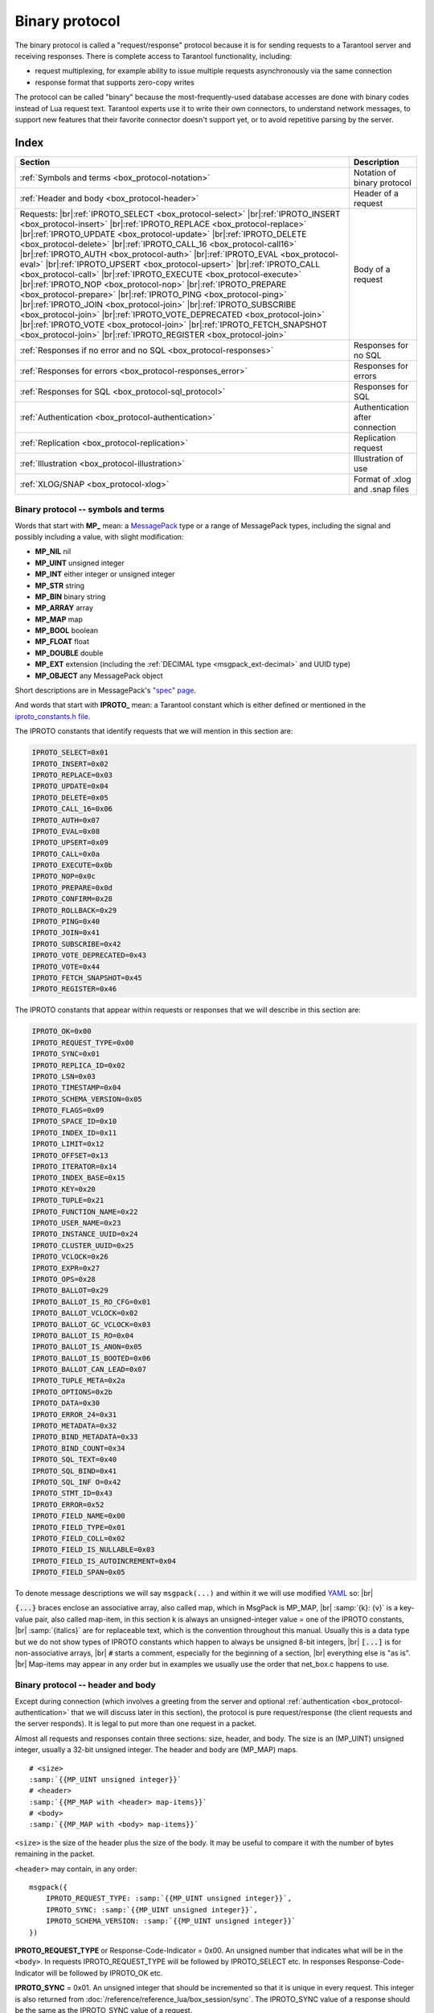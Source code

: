 ..  _box_protocol-iproto_protocol:

..  _internals-box_protocol:

--------------------------------------------------------------------------------
Binary protocol
--------------------------------------------------------------------------------

The binary protocol is called a "request/response" protocol because it is
for sending requests to a Tarantool server and receiving responses.
There is complete access to Tarantool functionality, including:

- request multiplexing, for example ability to issue multiple requests
  asynchronously via the same connection
- response format that supports zero-copy writes

The protocol can be called "binary" because the most-frequently-used database accesses
are done with binary codes instead of Lua request text. Tarantool experts use it
to write their own connectors,
to understand network messages,
to support new features that their favorite connector doesn't support yet,
or to avoid repetitive parsing by the server.

===============================================================================
                                    Index
===============================================================================

..  container:: table

    ..  rst-class:: left-align-column-1
    ..  rst-class:: left-align-column-2

    +--------------------------------------------------+------------------------+
    | Section                                          | Description            |
    +==================================================+========================+
    | :ref:`Symbols and terms                          | Notation of binary     |
    | <box_protocol-notation>`                         | protocol               |
    +--------------------------------------------------+------------------------+
    | :ref:`Header and body                            | Header of a request    |
    | <box_protocol-header>`                           |                        |
    +--------------------------------------------------+------------------------+
    | Requests:                                        | Body of a request      |
    | |br|:ref:`IPROTO_SELECT <box_protocol-select>`   |                        |
    | |br|:ref:`IPROTO_INSERT <box_protocol-insert>`   |                        |
    | |br|:ref:`IPROTO_REPLACE <box_protocol-replace>` |                        |
    | |br|:ref:`IPROTO_UPDATE <box_protocol-update>`   |                        |
    | |br|:ref:`IPROTO_DELETE <box_protocol-delete>`   |                        |
    | |br|:ref:`IPROTO_CALL_16 <box_protocol-call16>`  |                        |
    | |br|:ref:`IPROTO_AUTH <box_protocol-auth>`       |                        |
    | |br|:ref:`IPROTO_EVAL <box_protocol-eval>`       |                        |
    | |br|:ref:`IPROTO_UPSERT <box_protocol-upsert>`   |                        |
    | |br|:ref:`IPROTO_CALL <box_protocol-call>`       |                        |
    | |br|:ref:`IPROTO_EXECUTE <box_protocol-execute>` |                        |
    | |br|:ref:`IPROTO_NOP <box_protocol-nop>`         |                        |
    | |br|:ref:`IPROTO_PREPARE <box_protocol-prepare>` |                        |
    | |br|:ref:`IPROTO_PING <box_protocol-ping>`       |                        |
    | |br|:ref:`IPROTO_JOIN <box_protocol-join>`       |                        |
    | |br|:ref:`IPROTO_SUBSCRIBE <box_protocol-join>`  |                        |
    | |br|:ref:`IPROTO_VOTE_DEPRECATED                 |                        |
    | <box_protocol-join>`                             |                        |
    | |br|:ref:`IPROTO_VOTE <box_protocol-join>`       |                        |
    | |br|:ref:`IPROTO_FETCH_SNAPSHOT                  |                        |
    | <box_protocol-join>`                             |                        |
    | |br|:ref:`IPROTO_REGISTER <box_protocol-join>`   |                        |
    +--------------------------------------------------+------------------------+
    | :ref:`Responses if no error and no               | Responses for no SQL   |
    | SQL <box_protocol-responses>`                    |                        |
    +--------------------------------------------------+------------------------+
    | :ref:`Responses for errors                       | Responses for errors   |
    | <box_protocol-responses_error>`                  |                        |
    +--------------------------------------------------+------------------------+
    | :ref:`Responses for SQL                          | Responses for SQL      |
    | <box_protocol-sql_protocol>`                     |                        |
    +--------------------------------------------------+------------------------+
    | :ref:`Authentication                             | Authentication after   |
    | <box_protocol-authentication>`                   | connection             |
    +--------------------------------------------------+------------------------+
    | :ref:`Replication                                | Replication request    |
    | <box_protocol-replication>`                      |                        |
    +--------------------------------------------------+------------------------+
    | :ref:`Illustration <box_protocol-illustration>`  | Illustration of use    |
    +--------------------------------------------------+------------------------+
    | :ref:`XLOG/SNAP <box_protocol-xlog>`             | Format of .xlog        |
    |                                                  | and .snap files        |
    +--------------------------------------------------+------------------------+

..  _box_protocol-notation:

~~~~~~~~~~~~~~~~~~~~~~~~~~~~~~~~~~~~~~~~~~~~~~~~~~~~~~~~~~~~~~~~~~~~~~~~~~~~~~~~
Binary protocol -- symbols and terms
~~~~~~~~~~~~~~~~~~~~~~~~~~~~~~~~~~~~~~~~~~~~~~~~~~~~~~~~~~~~~~~~~~~~~~~~~~~~~~~~

Words that start with **MP_** mean:
a `MessagePack <http://MessagePack.org>`_ type or a range of MessagePack types,
including the signal and possibly including a value, with slight modification:

* **MP_NIL**    nil
* **MP_UINT**   unsigned integer
* **MP_INT**    either integer or unsigned integer
* **MP_STR**    string
* **MP_BIN**    binary string
* **MP_ARRAY**  array
* **MP_MAP**    map
* **MP_BOOL**   boolean
* **MP_FLOAT**  float
* **MP_DOUBLE** double
* **MP_EXT**    extension (including the :ref:`DECIMAL type <msgpack_ext-decimal>` and UUID type)
* **MP_OBJECT** any MessagePack object

Short descriptions are in MessagePack's `"spec" page <https://github.com/msgpack/msgpack/blob/master/spec.md>`_.

And words that start with **IPROTO_** mean:
a Tarantool constant which is either defined or mentioned in the
`iproto_constants.h file <https://github.com/tarantool/tarantool/blob/master/src/box/iproto_constants.h>`_.

The IPROTO constants that identify requests that we will mention in this section are:

..  code-block:: lua

    IPROTO_SELECT=0x01
    IPROTO_INSERT=0x02
    IPROTO_REPLACE=0x03
    IPROTO_UPDATE=0x04
    IPROTO_DELETE=0x05
    IPROTO_CALL_16=0x06
    IPROTO_AUTH=0x07
    IPROTO_EVAL=0x08
    IPROTO_UPSERT=0x09
    IPROTO_CALL=0x0a
    IPROTO_EXECUTE=0x0b
    IPROTO_NOP=0x0c
    IPROTO_PREPARE=0x0d
    IPROTO_CONFIRM=0x28
    IPROTO_ROLLBACK=0x29
    IPROTO_PING=0x40
    IPROTO_JOIN=0x41
    IPROTO_SUBSCRIBE=0x42
    IPROTO_VOTE_DEPRECATED=0x43
    IPROTO_VOTE=0x44
    IPROTO_FETCH_SNAPSHOT=0x45
    IPROTO_REGISTER=0x46

The IPROTO constants that appear within requests or responses that we will describe in this section are:

..  code-block:: lua

    IPROTO_OK=0x00
    IPROTO_REQUEST_TYPE=0x00
    IPROTO_SYNC=0x01
    IPROTO_REPLICA_ID=0x02
    IPROTO_LSN=0x03
    IPROTO_TIMESTAMP=0x04
    IPROTO_SCHEMA_VERSION=0x05
    IPROTO_FLAGS=0x09
    IPROTO_SPACE_ID=0x10
    IPROTO_INDEX_ID=0x11
    IPROTO_LIMIT=0x12
    IPROTO_OFFSET=0x13
    IPROTO_ITERATOR=0x14
    IPROTO_INDEX_BASE=0x15
    IPROTO_KEY=0x20
    IPROTO_TUPLE=0x21
    IPROTO_FUNCTION_NAME=0x22
    IPROTO_USER_NAME=0x23
    IPROTO_INSTANCE_UUID=0x24
    IPROTO_CLUSTER_UUID=0x25
    IPROTO_VCLOCK=0x26
    IPROTO_EXPR=0x27
    IPROTO_OPS=0x28
    IPROTO_BALLOT=0x29
    IPROTO_BALLOT_IS_RO_CFG=0x01
    IPROTO_BALLOT_VCLOCK=0x02
    IPROTO_BALLOT_GC_VCLOCK=0x03
    IPROTO_BALLOT_IS_RO=0x04
    IPROTO_BALLOT_IS_ANON=0x05
    IPROTO_BALLOT_IS_BOOTED=0x06
    IPROTO_BALLOT_CAN_LEAD=0x07
    IPROTO_TUPLE_META=0x2a
    IPROTO_OPTIONS=0x2b
    IPROTO_DATA=0x30
    IPROTO_ERROR_24=0x31
    IPROTO_METADATA=0x32
    IPROTO_BIND_METADATA=0x33
    IPROTO_BIND_COUNT=0x34
    IPROTO_SQL_TEXT=0x40
    IPROTO_SQL_BIND=0x41
    IPROTO_SQL_INF O=0x42
    IPROTO_STMT_ID=0x43
    IPROTO_ERROR=0x52
    IPROTO_FIELD_NAME=0x00
    IPROTO_FIELD_TYPE=0x01
    IPROTO_FIELD_COLL=0x02
    IPROTO_FIELD_IS_NULLABLE=0x03
    IPROTO_FIELD_IS_AUTOINCREMENT=0x04
    IPROTO_FIELD_SPAN=0x05

To denote message descriptions we will say ``msgpack(...)`` and within it we will use modified
`YAML <https://en.wikipedia.org/wiki/YAML>`_ so: |br|

:code:`{...}` braces enclose an associative array, also called map, which in MsgPack is MP_MAP, |br|
:samp:`{k}: {v}` is a key-value pair, also called map-item, in this section k is always an unsigned-integer value = one of the IPROTO constants, |br|
:samp:`{italics}` are for replaceable text, which is the convention throughout this manual. Usually this is a data type but we do not show types of IPROTO constants
which happen to always be unsigned 8-bit integers, |br|
:code:`[...]` is for non-associative arrays, |br|
:code:`#` starts a comment, especially for the beginning of a section, |br|
everything else is "as is". |br|
Map-items may appear in any order but in examples we usually use the order that net_box.c happens to use.

..  _internals-unified_packet_structure:

..  _box_protocol-header:

~~~~~~~~~~~~~~~~~~~~~~~~~~~~~~~~~~~~~~~~~~~~~~~~~~~~~~~~~~~~~~~~~~~~~~~~~~~~~~~~
Binary protocol -- header and body
~~~~~~~~~~~~~~~~~~~~~~~~~~~~~~~~~~~~~~~~~~~~~~~~~~~~~~~~~~~~~~~~~~~~~~~~~~~~~~~~

Except during connection (which involves a greeting from the server and optional
:ref:`authentication <box_protocol-authentication>` that we will discuss later
in this section), the protocol is pure request/response (the client requests and
the server responds). It is legal to put more than one request in a packet.

Almost all requests and responses contain three sections: size, header, and body.
The size is an (MP_UINT) unsigned integer, usually a 32-bit unsigned integer.
The header and body are (MP_MAP) maps.

..  cssclass:: highlight
..  parsed-literal::

    # <size>
    :samp:`{{MP_UINT unsigned integer}}`
    # <header>
    :samp:`{{MP_MAP with <header> map-items}}`
    # <body>
    :samp:`{{MP_MAP with <body> map-items}}`

``<size>`` is the size of the header plus the size of the body.
It may be useful to compare it with the number of bytes remaining in the packet.

``<header>`` may contain, in any order:

..  cssclass:: highlight
..  parsed-literal::

    msgpack({
        IPROTO_REQUEST_TYPE: :samp:`{{MP_UINT unsigned integer}}`,
        IPROTO_SYNC: :samp:`{{MP_UINT unsigned integer}}`,
        IPROTO_SCHEMA_VERSION: :samp:`{{MP_UINT unsigned integer}}`
    })

**IPROTO_REQUEST_TYPE** or Response-Code-Indicator = 0x00.
An unsigned number that indicates what will be in the ``<body>``.
In requests IPROTO_REQUEST_TYPE will be followed by IPROTO_SELECT etc.
In responses Response-Code-Indicator will be followed by IPROTO_OK etc.

**IPROTO_SYNC** = 0x01.
An unsigned integer that should be incremented so that it is unique in every
request. This integer is also returned from :doc:`/reference/reference_lua/box_session/sync`.
The IPROTO_SYNC value of a response should be the same as
the IPROTO_SYNC value of a request.

**IPROTO_SCHEMA_VERSION** = 0x05.
An unsigned number, sometimes called SCHEMA_ID, that goes up when there is a
major change.
In a request header IPROTO_SCHEMA_VERSION is optional, so the version will not
be checked if it is absent.
In a response header IPROTO_SCHEMA_VERSION is always present, and it is up to
the client to check if it has changed.

Have a look at file
`xrow.c <https://github.com/tarantool/tarantool/blob/master/src/box/xrow.c>`_
function ``xrow_header_encode``, to see how Tarantool encodes the header.
Have a look at file net_box.c, function ``netbox_decode_data``, to see how Tarantool
decodes the header. For example, in a successful response to ``box.space:select()``,
the Response-Code-Indicator value will be 0 = IPROTO_OK and the
array will have all the tuples of the result.

The ``<body>`` has the details of the request or response. In a request, it can also
be absent or be an empty map. Both these states will be interpreted equally.
Responses will contain the ``<body>`` anyway even for an
:ref:`IPROTO_PING <box_protocol-ping>` request.

..  _box_protocol-requests:

~~~~~~~~~~~~~~~~~~~~~~~~~~~~~~~~~~~~~~~~~~~~~~~~~~~~~~~~~~~~~~~~~~~~~~~~~~~~~~~~
Binary protocol -- requests
~~~~~~~~~~~~~~~~~~~~~~~~~~~~~~~~~~~~~~~~~~~~~~~~~~~~~~~~~~~~~~~~~~~~~~~~~~~~~~~~

A request has a size, a :ref:`header <box_protocol-header>`
that contains the IPROTO key, and a body as described here.

..  _box_protocol-select:

**IPROTO_SELECT** = 0x01.

See :ref:`space_object:select()  <box_space-select>`.
The body is a 6-item map.

..  cssclass:: highlight
..  parsed-literal::

    # <size>
    msgpack(:samp:`{{MP_UINT unsigned integer = size(<header>) + size(<body>)}}`)
    # <header>
    msgpack({
        IPROTO_REQUEST_TYPE: IPROTO_SELECT,
        IPROTO_SYNC: :samp:`{{MP_UINT unsigned integer}}`
    })
    # <body>
    msgpack({
        IPROTO_SPACE_ID: :samp:`{{MP_UINT unsigned integer}}`,
        IPROTO_INDEX_ID: :samp:`{{MP_UINT unsigned integer}}`,
        IPROTO_LIMIT: :samp:`{{MP_UINT unsigned integer}}`,
        IPROTO_OFFSET: :samp:`{{MP_UINT unsigned integer}}`,
        IPROTO_ITERATOR: :samp:`{{MP_UINT unsigned integer}}`,
        IPROTO_KEY: :samp:`{{MP_ARRAY array of key values}}`
    })

Example: if the id of 'tspace' is 512 and this is the fifth message, |br|
:samp:`{conn}.`:code:`space.tspace:select({0},{iterator='GT',offset=1,limit=2})` will cause:

..  code-block:: none

    <size>
    msgpack(21)
    # <header>
    msgpack({
        IPROTO_SYNC: 5,
        IPROTO_REQUEST_TYPE: IPROTO_SELECT
    })
    # <body>
    msgpack({
        IPROTO_SPACE_ID: 512,
        IPROTO_INDEX_ID: 0,
        IPROTO_ITERATOR: 6,
        IPROTO_OFFSET: 1,
        IPROTO_LIMIT: 2,
        IPROTO_KEY: [1]
    })

Later in :ref:`Binary protocol -- illustration <box_protocol-illustration>`
we will show actual byte codes of an IPROTO_SELECT message.

..  _box_protocol-insert:

**IPROTO_INSERT** = 0x02.

See :ref:`space_object:insert()  <box_space-insert>`.
The body is a 2-item map:

..  cssclass:: highlight
..  parsed-literal::

    # <size>
    msgpack(:samp:`{{MP_UINT unsigned integer = size(<header>) + size(<body>)}}`)
    # <header>
    msgpack({
        IPROTO_REQUEST_TYPE: IPROTO_INSERT,
        IPROTO_SYNC: :samp:`{{MP_UINT unsigned integer}}`
    })
    # <body>
    msgpack({
        IPROTO_SPACE_ID: :samp:`{{MP_UINT unsigned integer}}`,
        IPROTO_TUPLE: :samp:`{{MP_ARRAY array of field values}}`
    })

Example: if the id of 'tspace' is 512 and this is the fifth message, |br|
:samp:`{conn}.`:code:`space.tspace:insert{1, 'AAA'}` will cause:

..  code-block:: none

    # <size>
    msgpack(17)
    # <header>
    msgpack({
        IPROTO_REQUEST_TYPE: IPROTO_INSERT,
        IPROTO_SYNC: 5
    })
    # <body>
    msgpack({
        IPROTO_SPACE_ID: 512,
        IPROTO_TUPLE: [1, 'AAA']
    })

..  _box_protocol-replace:

**IPROTO_REPLACE** = 0x03,
See :ref:`space_object:replace()  <box_space-replace>`.
The body is a 2-item map, the same as for IPROTO_INSERT:

..  cssclass:: highlight
..  parsed-literal::

    # <size>
    msgpack(:samp:`{{MP_UINT unsigned integer = size(<header>) + size(<body>)}}`)
    # <header>
    msgpack({
        IPROTO_REQUEST_TYPE: IPROTO_REPLACE,
        IPROTO_SYNC: :samp:`{{MP_UINT unsigned integer}}`
    })
    # <body>
    msgpack({
        IPROTO_SPACE_ID: :samp:`{{MP_UINT unsigned integer}}`,
        IPROTO_TUPLE: :samp:`{{MP_ARRAY array of field values}}`
    })

..  _box_protocol-update:

**IPROTO_UPDATE** = 0x04.

See :ref:`space_object:update()  <box_space-update>`.

The body is usually a 4-item map:

..  cssclass:: highlight
..  parsed-literal::

    # <size>
    msgpack(:samp:`{{MP_UINT unsigned integer = size(<header>) + size(<body>)}}`)
    # <header>
    msgpack({
        IPROTO_REQUEST_TYPE: IPROTO_UPDATE,
        IPROTO_SYNC: :samp:`{{MP_UINT unsigned integer}}`
    })
    # <body>
    msgpack({
        IPROTO_SPACE_ID: :samp:`{{MP_UINT unsigned integer}}`,
        IPROTO_INDEX_ID: :samp:`{{MP_UINT unsigned integer}}`,
        IPROTO_KEY: :samp:`{{MP_ARRAY array of index keys}}`,
        IPROTO_TUPLE: :samp:`{{MP_ARRAY array of update operations}}`
    })

If the operation specifies no values, then IPROTO_TUPLE is a 2-item array: |br|
:samp:`[{MP_STR OPERATOR = '#', {MP_INT FIELD_NO = field number starting with 1}]`.
Normally field numbers start with 1.

If the operation specifies one value, then IPROTO_TUPLE is a 3-item array: |br|
:samp:`[{MP_STR string OPERATOR = '+' or '-' or '^' or '^' or '|' or '!' or '='}, {MP_INT FIELD_NO}, {MP_OBJECT VALUE}]`. |br|

Otherwise IPROTO_TUPLE is a 5-item array: |br|
:samp:`[{MP_STR string OPERATOR = ':'}, {MP_INT integer FIELD_NO}, {MP_INT POSITION}, {MP_INT OFFSET}, {MP_STR VALUE}]`. |br|

Example: if the id of 'tspace' is 512 and this is the fifth message, |br|
:samp:`{conn}.`:code:`space.tspace:update(999, {{'=', 2, 'B'}})` will cause:

..  code-block:: none

    # <size>
    msgpack(17)
    # <header>
    msgpack({
        IPROTO_REQUEST_TYPE: IPROTO_UPDATE,
        IPROTO_SYNC: 5
    })
    # <body> ... the map-item IPROTO_INDEX_BASE is optional
    msgpack({
        IPROTO_SPACE_ID: 512,
        IPROTO_INDEX_ID: 0,
        IPROTO_INDEX_BASE: 1,
        IPROTO_TUPLE: [['=',2,'B']],
        IPROTO_KEY: [999]
    })

Later in :ref:`Binary protocol -- illustration <box_protocol-illustration>`
we will show actual byte codes of an IPROTO_UPDATE message.

..  _box_protocol-delete:

**IPROTO_DELETE** = 0x05.

See :ref:`space_object:delete()  <box_space-delete>`.
The body is a 3-item map:

..  cssclass:: highlight
..  parsed-literal::

    # <size>
    msgpack(:samp:`{{MP_UINT unsigned integer = size(<header>) + size(<body>)}}`)
    # <header>
    msgpack({
        IPROTO_REQUEST_TYPE: IPROTO_DELETE,
        IPROTO_SYNC: :samp:`{{MP_UINT unsigned integer}}`
    })
    # <body>
    msgpack({
        IPROTO_SPACE_ID: :samp:`{{MP_UINT unsigned integer}}`,
        IPROTO_INDEX_ID: :samp:`{{MP_UINT unsigned integer}}`,
        IPROTO_KEY: :samp:`{{MP_ARRAY array of key values}}`
    })

..  _box_protocol-call16:

**IPROTO_CALL_16** = 0x06.

See :ref:`conn:call() <net_box-call>`. The suffix ``_16`` is a hint that this is
for the ``call()`` until Tarantool 1.6. It is deprecated.
Use :ref:`IPROTO_CALL <box_protocol-call>` instead.
The body is a 2-item map:

..  cssclass:: highlight
..  parsed-literal::

    # <size>
    msgpack(:samp:`{{MP_UINT unsigned integer = size(<header>) + size(<body>)}}`)
    # <header>
    msgpack({
        IPROTO_REQUEST_TYPE: IPROTO_CALL_16,
        IPROTO_SYNC: :samp:`{{MP_UINT unsigned integer}}`
    })
    # <body>
    msgpack({
        IPROTO_FUNCTION_NAME: :samp:`{{MP_STR string}}`,
        IPROTO_TUPLE: :samp:`{{MP_ARRAY array of arguments}}`
    })

The return value is an array of tuples.

..  _box_protocol-auth:

**IPROTO_AUTH** = 0x07.

See :ref:`authentication <authentication-users>`.
See the later section :ref:`Binary protocol -- authentication <box_protocol-authentication>`.

..  _box_protocol-eval:

**IPROTO_EVAL** = 0x08.

See :ref:`conn:eval() <net_box-eval>`.
Since the argument is a Lua expression, this is
Tarantool's way to handle non-binary with the
binary protocol. Any request that does not have
its own code, for example :samp:`box.space.{space-name}:drop()`,
will be handled either with :ref:`IPROTO_CALL <box_protocol-call>`
or IPROTO_EVAL.
The :ref:`tarantoolctl <tarantoolctl>` administrative utility
makes extensive use of ``eval``.
The body is a 2-item map:

..  cssclass:: highlight
..  parsed-literal::

    # <size>
    msgpack(:samp:`{{MP_UINT unsigned integer = size(<header>) + size(<body>)}}`)
    # <header>
    msgpack({
        IPROTO_REQUEST_TYPE: IPROTO_EVAL,
        IPROTO_SYNC: :samp:`{{MP_UINT unsigned integer}}`
    })
    # <body>
    msgpack({
        IPROTO_EXPR: :samp:`{{MP_STR string}}`,
        IPROTO_TUPLE: :samp:`{{MP_ARRAY array of arguments}}`
    })

Example: if this is the fifth message, |br|
:samp:`{conn}.:code:`eval('return 5;')` will cause:

..  code-block:: none

    # <size>
    msgpack(19)
    # <header>
    msgpack({
        IPROTO_SYNC: 5
        IPROTO_REQUEST_TYPE: IPROTO_EVAL
    })
    # <body>
    msgpack({
        IPROTO_EXPR: 'return 5;',
        IPROTO_TUPLE: []
    })

..  _box_protocol-upsert:

**IPROTO_UPSERT** = 0x09.

See :ref:`space_object:upsert()  <box_space-upsert>`.

The body is usually a 4-item map:

..  cssclass:: highlight
..  parsed-literal::

    # <size>
    msgpack(:samp:`{{MP_UINT unsigned integer = size(<header>) + size(<body>)}}`)
    # <header>
    msgpack({
        IPROTO_REQUEST_TYPE: IPROTO_UPSERT,
        IPROTO_SYNC: :samp:`{{MP_UINT unsigned integer}}`
    })
    # <body>
    msgpack({
        IPROTO_SPACE_ID: :samp:`{{MP_UINT unsigned integer}}`,
        IPROTO_INDEX_BASE: :samp:`{{MP_UINT unsigned integer}}`,
        IPROTO_OPS: :samp:`{{MP_ARRAY array of update operations}}`,
        IPROTO_TUPLE: :samp:`{{MP_ARRAY array of primary-key field values}}`
    })

The IPROTO_OPS is the same as the IPROTO_TUPLE of :ref:`IPROTO_UPDATE <box_protocol-update>`.

..  _box_protocol-call:

**IPROTO_CALL** = 0x0a.

See :ref:`conn:call() <net_box-call>`.
The body is a 2-item map:

..  cssclass:: highlight
..  parsed-literal::

    # <size>
    msgpack(:samp:`{{MP_UINT unsigned integer = size(<header>) + size(<body>)}}`)
    # <header>
    msgpack({
        IPROTO_REQUEST_TYPE: IPROTO_CALL,
        IPROTO_SYNC: :samp:`{{MP_UINT unsigned integer}}`
    })
    # <body>
    msgpack({
        IPROTO_FUNCTION_NAME: :samp:`{{MP_STR string}}`,
        IPROTO_TUPLE: :samp:`{{MP_ARRAY array of arguments}}`
    })

The response will be a list of values, similar to the
:ref:`IPROTO_EVAL <box_protocol-eval>` response.

..  _box_protocol-execute:

**IPROTO_EXECUTE** = 0x0b.

See :ref:`box.execute() <box-sql_box_execute>`, this is only for SQL.
The body is a 3-item map:

..  cssclass:: highlight
..  parsed-literal::

    # <size>
    msgpack(:samp:`{{MP_UINT unsigned integer = size(<header>) + size(<body>)}}`)
    # <header>
    msgpack({
        IPROTO_REQUEST_TYPE: IPROTO_EXECUTE,
        IPROTO_SYNC: :samp:`{{MP_UINT unsigned integer}}`
    })
    # <body>
    msgpack({
        IPROTO_STMT_ID: :samp:`{{MP_INT integer}}` or IPROTO_SQL_TEXT: :samp:`{{MP_STR string}}`,
        IPROTO_SQL_BIND: :samp:`{{MP_INT integer}}`,
        IPROTO_OPTIONS: :samp:`{{MP_ARRAY array}}`
    })

Use IPROTO_STMT_ID (0x43) + statement-id (MP_INT) if executing a prepared statement,
or use
IPROTO_SQL_TEXT (0x40) + statement-text (MP_STR) if executing an SQL string, then
IPROTO_SQL_BIND (0x41) + array of parameter values to match ? placeholders or
:name placeholders, IPROTO_OPTIONS (0x2b) + array of options (usually empty).

For example, suppose we prepare a statement
with two ? placeholders, and execute with two parameters, thus: |br|
:code:`n = conn:prepare([[VALUES (?, ?);]])` |br|
:code:`conn:execute(n.stmt_id, {1,'a'})` |br|
Then the body will look like this:

..  code-block:: none

    # <body>
    msgpack({
        IPROTO_STMT_ID: 0xd7aa741b,
        IPROTO_SQL_BIND: [1, 'a'],
        IPROTO_OPTIONS: []
    })

Later in :ref:`Binary protocol -- illustration <box_protocol-illustration>`
we will show actual byte codes of the IPROTO_EXECUTE message.

To call a prepared statement with named parameters from a connector pass the
parameters within an array of maps. A client should wrap each element into a map,
where the key holds a name of the parameter (with a colon) and the value holds
an actual value. So, to bind foo and bar to 42 and 43, a client should send
``IPROTO_SQL_TEXT: <...>, IPROTO_SQL_BIND: [{"foo": 42}, {"bar": 43}]``.

If a statement has both named and non-named parameters, wrap only named ones
into a map. The rest of the parameters are positional and will be substituted in order.

..  _box_protocol-nop:

**IPROTO_NOP** = 0x0c.

There is no Lua request exactly equivalent to IPROTO_NOP.
It causes the LSN to be incremented.
It could be sometimes used for updates where the old and new values
are the same, but the LSN must be increased because a data-change
must be recorded.
The body is: nothing.

..  _box_protocol-prepare:

**IPROTO_PREPARE** = 0x0d.

See :ref:`box.prepare <box-sql_box_prepare>`, this is only for SQL.
The body is a 1-item map:

..  cssclass:: highlight
..  parsed-literal::

    # <size>
    msgpack(:samp:`{{MP_UINT unsigned integer = size(<header>) + size(<body>)}}`)
    # <header>
    msgpack({
        IPROTO_REQUEST_TYPE: IPROTO_PREPARE,
        IPROTO_SYNC: :samp:`{{MP_UINT unsigned integer}}`
    })
    # <body>
    msgpack({
        IPROTO_STMT_ID: :samp:`{{MP_INT integer}}` or IPROTO_SQL_TEXT: :samp:`{{MP_STR string}}`
    })

IPROTO_STMT_ID (0x43) + statement-id (MP_INT) if executing a prepared statement
or
IPROTO_SQL_TEXT (0x40) + statement-text (string) if executing an SQL string.
Thus the IPROTO_PREPARE map item is the same as the first item of the
:ref:`IPROTO_EXECUTE <box_protocol-execute>` body.

..  _box_protocol-ping:

**IPROTO_PING** = 0x40.

See :ref:`conn:ping() <conn-ping>`. The body will be an empty map because IPROTO_PING
in the header contains all the information that the server instance needs.

..  cssclass:: highlight
..  parsed-literal::

    # <size>
    msgpack(5)
    # <header>
    msgpack({
        IPROTO_REQUEST_TYPE: IPROTO_PING,
        IPROTO_SYNC: :samp:`{{MP_UINT unsigned integer}}`
    })

..  _box_protocol-join:

..  code-block:: lua

    IPROTO_JOIN = 0x41 -- for replication
    IPROTO_SUBSCRIBE = 0x42 -- for replication SUBSCRIBE
    IPROTO_VOTE_DEPRECATED = 0x43 -- for old style vote, superseded by IPROTO_VOTE
    IPROTO_VOTE = 0x44 -- for master election
    IPROTO_FETCH_SNAPSHOT = 0x45 -- for starting anonymous replication
    IPROTO_REGISTER = 0x46 -- for leaving anonymous replication.

Tarantool constants 0x41 to 0x46 (decimal 65 to 70) are for replication.
Connectors and clients do not need to send replication packets.
See :ref:`Binary protocol -- replication <box_protocol-replication>`.

The next two IPROTO messages are used in replication connections between
Tarantool nodes in :ref:`synchronous replication <repl_sync>`.
The messages are not supposed to be used by any client applications in their
regular connections.

..  _box_protocol-confirm:

**IPROTO_CONFIRM** = 0x28

This message confirms that the transactions originated from the instance
with id = IPROTO_REPLICA_ID have achieved quorum and can be committed,
up to and including LSN = IPROTO_LSN.

The body is a 2-item map:

..  cssclass:: highlight
..  parsed-literal::

    # <size>
    msgpack(:samp:`{{MP_UINT unsigned integer = size(<header>) + size(<body>)}}`)
    # <header>
    msgpack({
        IPROTO_REQUEST_TYPE: IPROTO_CONFIRM,
        IPROTO_SYNC: :samp:`{{MP_UINT unsigned integer}}`
    })
    # <body>
    msgpack({
        IPROTO_REPLICA_ID: :samp:`{{MP_INT integer}}`,
        IPROTO_LSN: :samp:`{{MP_INT integer}}`
    })

..  _box_protocol-rollback:

**IPROTO_ROLLBACK** = 0x29

This message says that the transactions originated from the instance
with id = IPROTO_REPLICA_ID couldn't achieve quorum for some reason
and should be rolled back, down to LSN = IPROTO_LSN and including it.

The body is a 2-item map:

..  cssclass:: highlight
..  parsed-literal::

    # <size>
    msgpack(:samp:`{{MP_UINT unsigned integer = size(<header>) + size(<body>)}}`)
    # <header>
    msgpack({
        IPROTO_REQUEST_TYPE: IPROTO_ROLLBACK,
        IPROTO_SYNC: :samp:`{{MP_UINT unsigned integer}}`
    })
    # <body>
    msgpack({
        IPROTO_REPLICA_ID: :samp:`{{MP_INT integer}}`,
        IPROTO_LSN: :samp:`{{MP_INT integer}}`
    })


..  _box_protocol-responses:

~~~~~~~~~~~~~~~~~~~~~~~~~~~~~~~~~~~~~~~~~~~~~~~~~~~~~~~~~~~~~~~~~~~~~~~~~~~~~~~~
Binary protocol -- responses if no error and no SQL
~~~~~~~~~~~~~~~~~~~~~~~~~~~~~~~~~~~~~~~~~~~~~~~~~~~~~~~~~~~~~~~~~~~~~~~~~~~~~~~~

After the :ref:`header <box_protocol-header>`, for a response,
there will be a body.
If there was no error, it will contain IPROTO_OK (0x00).
If there was an error, it will contain an error code other than IPROTO_OK.
Responses to SQL statements are slightly different and will be described
in the later section,
:ref:`Binary protocol -- responses for SQL <box_protocol-sql_protocol>`.

For IPROTO_OK, the header Response-Code-Indicator will be 0 and the body is a 1-item map.

..  cssclass:: highlight
..  parsed-literal::

    # <size>
    msgpack(:samp:`{{MP_UINT unsigned integer = size(<header>) + size(<body>)}}`)
    # <header>
    msgpack({
        Response-Code-Indicator: IPROTO_OK,
        IPROTO_SYNC: :samp:`{{MP_UINT unsigned integer, may be 64-bit}}`,
        IPROTO_SCHEMA_VERSION: :samp:`{{MP_UINT unsigned integer}}`
    })
    # <body>
    msgpack({
        IPROTO_DATA: :samp:`{{any type}}`
    })

For :ref:`IPROTO_PING <box_protocol-ping>` the body will be an empty map.
For most data-access requests (IPROTO_SELECT IPROTO_INSERT IPROTO_DELETE etc.)
the body is an IPROTO_DATA map with an array of tuples that contain an array of fields.
For :ref:`IPROTO_EVAL <box_protocol-eval>` and :ref:`IPROTO_CALL <box_protocol-call>`
it will usually be an array but, since Lua requests can result in a wide variety
of structures, bodies can have a wide variety of structures.

Example: if this is the fifth message and the request is
:codenormal:`box.space.`:codeitalic:`space-name`:codenormal:`:insert{6}`,
and the previous schema version was 100,
a successful response will look like this:

..  code-block:: none

    # <size>
    msgpack(32)
    # <header>
    msgpack({
        Response-Code-Indicator: IPROTO_OK,
        IPROTO_SYNC: 5,
        IPROTO_SCHEMA_VERSION: 100
    })
    # <body>
    msgpack({
        IPROTO_DATA: [[6]]
    })

Later in :ref:`Binary protocol -- illustration <box_protocol-illustration>`
we will show actual byte codes of the response to the IPROTO_INSERT message.

IPROTO_DATA is what we get with net_box and :ref:`Module buffer <buffer-module>`
so if we were using net_box we could decode with
:ref:`msgpack.decode_unchecked() <msgpack-decode_unchecked_string>`,
or we could convert to a string with :samp:`ffi.string({pointer},{length})`.
The :ref:`pickle.unpack() <pickle-unpack>` function might also be helpful.

..  _box_protocol-responses_error:

~~~~~~~~~~~~~~~~~~~~~~~~~~~~~~~~~~~~~~~~~~~~~~~~~~~~~~~~~~~~~~~~~~~~~~~~~~~~~~~~
Binary protocol -- responses for errors
~~~~~~~~~~~~~~~~~~~~~~~~~~~~~~~~~~~~~~~~~~~~~~~~~~~~~~~~~~~~~~~~~~~~~~~~~~~~~~~~

For a response other than IPROTO_OK, the header Response-Code-Indicator will be
``0x8XXX`` and the body will be a 1-item map.

..  cssclass:: highlight
..  parsed-literal::

    # <size>
    msgpack(32)
    # <header>
    msgpack({
        Response-Code-Indicator: :samp:`{{0x8XXX}}`,
        IPROTO_SYNC: :samp:`{{MP_UINT unsigned integer, may be 64-bit}}`,
        IPROTO_SCHEMA_VERSION: :samp:`{{MP_UINT unsigned integer}}`
    })
    # <body>
    msgpack({
        IPROTO_ERROR: :samp:`{{MP_STRING string}}`
    })

where ``0x8XXX`` is the indicator for an error and ``XXX`` is a value in
`src/box/errcode.h <https://github.com/tarantool/tarantool/blob/master/src/box/errcode.h>`_.
``src/box/errcode.h`` also has some convenience macros which define hexadecimal
constants for return codes.

Example: in version 2.4.0 and earlier,
if this is the fifth message and the request is to create a duplicate
space with
``conn:eval([[box.schema.space.create('_space');]])``
the unsuccessful response will look like this:

..  code-block:: none

    # <size>
    msgpack(32)
    # <header>
    msgpack({
        Response-Code-Indicator: 0x800a,
        IPROTO_SYNC: 5,
        IPROTO_SCHEMA_VERSION: 0x78
    })
    # <body>
    msgpack({
        IPROTO_ERROR:  "Space '_space' already exists"
    })

Later in :ref:`Binary protocol -- illustration <box_protocol-illustration>`
we will show actual byte codes of the response to the IPROTO_EVAL message.

Looking in errcode.h we find that error code 0x0a (decimal 10) is
ER_SPACE_EXISTS, and the string associated with ER_SPACE_EXISTS is
"Space '%s' already exists".

Since version :doc:`2.4.1 </release/2.4.1>`, responses for errors have extra information
following what was described above. This extra information is given via
MP_ERROR extension type. See details in :ref:`MessagePack extensions
<msgpack_ext-error>` section.

..  _box_protocol-sql_protocol:

~~~~~~~~~~~~~~~~~~~~~~~~~~~~~~~~~~~~~~~~~~~~~~~~~~~~~~~~~~~~~~~~~~~~~~~~~~~~~~~~
Binary protocol -- responses for SQL
~~~~~~~~~~~~~~~~~~~~~~~~~~~~~~~~~~~~~~~~~~~~~~~~~~~~~~~~~~~~~~~~~~~~~~~~~~~~~~~~

After the :ref:`header <box_protocol-header>`, for a response to an SQL statement,
there will be a body that is slightly different from the body for
:ref:`Binary protocol -- responses if no error and no SQL <box_protocol-responses>`.

If the SQL request is not SELECT or VALUES or PRAGMA, then the response body
contains only IPROTO_SQL_INFO (0x42). Usually IPROTO_SQL_INFO is a map with only
one item -- SQL_INFO_ROW_COUNT (0x00) -- which is the number of changed rows.

..  cssclass:: highlight
..  parsed-literal::

    # <size>
    msgpack(:samp:`{{MP_UINT unsigned integer = size(<header>) + size(<body>)}}`)
    # <header>
    msgpack({
        Response-Code-Indicator: IPROTO_OK,
        IPROTO_SYNC: :samp:`{{MP_UINT unsigned integer, may be 64-bit}}`,
        IPROTO_SCHEMA_VERSION: :samp:`{{MP_UINT unsigned integer}}`
    })
    # <body>
    msgpack({
        IPROTO_SQL_INFO: {
            SQL_INFO_ROW_COUNT: :samp:`{{MP_UINT}}`
        }
    })

For example, if the request is
:samp:`INSERT INTO {table-name} VALUES (1), (2), (3)`, then the response body
contains an :samp:`IPROTO_SQL_INFO map with SQL_INFO_ROW_COUNT = 3`.
:samp:`SQL_INFO_ROW_COUNT` can be 0 for statements that do not change rows,
but can be 1 for statements that create new objects.

The IPROTO_SQL_INFO map may contain a second item -- :samp:`SQL_INFO_AUTO_INCREMENT_IDS
(0x01)` -- which is the new primary-key value (or values) for an INSERT in a table
defined with PRIMARY KEY AUTOINCREMENT. In this case the MP_MAP will have two
keys, and  one of the two keys will be 0x01: SQL_INFO_AUTO_INCREMENT_IDS, which
is an array of unsigned integers.

If the SQL statement is SELECT or VALUES or PRAGMA, the response contains:

..  cssclass:: highlight
..  parsed-literal::

    # <size>
    msgpack(32)
    # <header>
    msgpack({
        Response-Code-Indicator: IPROTO_OK,
        IPROTO_SYNC: :samp:`{{MP_UINT unsigned integer, may be 64-bit}}`,
        IPROTO_SCHEMA_VERSION: :samp:`{{MP_UINT unsigned integer}}`
    })
    # <body>
    msgpack({
        IPROTO_METADATA: :samp:`{{array of column maps}}`,
        IPROTO_DATA: :samp:`{{array of tuples}}`
    })

* :samp:`IPROTO_METADATA: {array of column maps}` = array of column maps, with each column map containing
  at least IPROTO_FIELD_NAME (0x00) + MP_STR, and IPROTO_FIELD_TYPE (0x01) + MP_STR.
  Additionally, if ``sql_full_metadata`` in the
  :ref:`_session_settings <box_space-session_settings>` system space
  is TRUE, then the array will have these additional column maps
  which correspond to components described in the
  :ref:`box.execute() <box-sql_if_full_metadata>` section:

..  code-block:: none

    IPROTO_FIELD_COLL (0x02) + MP_STR
    IPROTO_FIELD_IS_NULLABLE (0x03) + MP_BOOL
    IPROTO_FIELD_IS_AUTOINCREMENT (0x04) + MP_BOOL
    IPROTO_FIELD_SPAN (0x05) + MP_STR or MP_NIL

* :samp:`IPROTO_DATA:{array of tuples}` = the result set "rows".

Example:
If we ask for full metadata by saying |br|
:code:`conn.space._session_settings:update('sql_full_metadata', {{'=', 'value', true}})` |br|
and we select the two rows from a table named t1 that has columns named DD and Д, with |br|
:code:`conn:execute([[SELECT dd, дд AS д FROM t1;]])` |br|
we could get this response, in the body:

..  code-block:: none

    # <body>
    msgpack({
        IPROTO_METADATA: [
            IPROTO_FIELD_NAME: 'DD',
            IPROTO_FIELD_TYPE: 'integer',
            IPROTO_FIELD_IS_NULLABLE: false,
            IPROTO_FIELD_IS_AUTOINCREMENT: true,
            IPROTO_FIELD_SPAN: nil,
             ,
            IPROTO_FIELD_NAME: 'Д',
            IPROTO_FIELD_TYPE: 'string',
            IPROTO_FIELD_COLL: 'unicode',
            IPROTO_FIELD_IS_NULLABLE: true,
            IPROTO_FIELD_SPAN: 'дд'
        ],
        IPROTO_DATA: [
            [1,'a'],
            [2,'b']'
        ]
    })

If instead we said |br|
:code:`conn:prepare([[SELECT dd, дд AS д FROM t1;]])` |br|
then we could get almost the same response, but there would
be no IPROTO_DATA and there would be two additional items: |br|
``34 00 = IPROTO_BIND_COUNT + MP_UINT = 0`` (there are no parameters to bind), |br|
``33 90 = IPROTO_BIND_METADATA + MP_ARRAY, size 0`` (there are no parameters to bind).

..  cssclass:: highlight
..  parsed-literal::

    # <body>
    msgpack({
        IPROTO_STMT_ID: :samp:`{{MP_UINT unsigned integer}}`,
        IPROTO_BIND_COUNT: :samp:`{{MP_INT integer}}`,
        IPROTO_BIND_METADATA: :samp:`{{array of parameter descriptors}}`,
            IPROTO_METADATA: [
                IPROTO_FIELD_NAME: 'DD',
                IPROTO_FIELD_TYPE: 'integer',
                IPROTO_FIELD_IS_NULLABLE: false
                IPROTO_FIELD_IS_AUTOINCREMENT: true
                IPROTO_FIELD_SPAN: nil,
                ,
                IPROTO_FIELD_NAME: 'Д',
                IPROTO_FIELD_TYPE: 'string',
                IPROTO_FIELD_COLL: 'unicode',
                IPROTO_FIELD_IS_NULLABLE: true,
                IPROTO_FIELD_SPAN: 'дд'
            ]
        })

Now read the source code file `net_box.c <https://github.com/tarantool/tarantool/blob/master/src/box/lua/net_box.c>`_
where the function "decode_metadata_optional" is an example of how Tarantool
itself decodes extra items.

Later in :ref:`Binary protocol -- illustration <box_protocol-illustration>`
we will show actual byte codes of responses to the above SQL messages.

..  _box_protocol-authentication:

~~~~~~~~~~~~~~~~~~~~~~~~~~~~~~~~~~~~~~~~~~~~~~~~~~~~~~~~~~~~~~~~~~~~~~~~~~~~~~~~
Binary protocol -- authentication
~~~~~~~~~~~~~~~~~~~~~~~~~~~~~~~~~~~~~~~~~~~~~~~~~~~~~~~~~~~~~~~~~~~~~~~~~~~~~~~~

When a client connects to the server instance, the instance responds with
a 128-byte text greeting message, not in MsgPack format: |br|
64-byte Greeting text line 1 |br|
64-byte Greeting text line 2 |br|
44-byte base64-encoded salt |br|
20-byte NULL

The greeting contains two 64-byte lines of ASCII text.
Each line ends with a newline character (:code:`\n`). The first line contains
the instance version and protocol type. The second line contains up to 44 bytes
of base64-encoded random string, to use in the authentication packet, and ends
with up to 23 spaces.

Part of the greeting is a base64-encoded session salt -
a random string which can be used for authentication. The maximum length of an encoded
salt (44 bytes) is more than the amount necessary to create the authentication
message. An excess is reserved for future authentication
schemas.

Authentication is optional -- if it is skipped, then the session user is ``'guest'``
(the ``'guest'`` user does not need a password).

If authentication is not skipped, then at any time an authentication packet
can be prepared using the greeting, the user's name and password,
and `sha-1 <https://en.wikipedia.org/wiki/SHA-1>`_ functions, as follows.

..  code-block:: none

    PREPARE SCRAMBLE:

        size_of_encoded_salt_in_greeting = 44;
        size_of_salt_after_base64_decode = 32;
         /* sha1() will only use the first 20 bytes */
        size_of_any_sha1_digest = 20;
        size_of_scramble = 20;

    prepare 'chap-sha1' scramble:

        salt = base64_decode(encoded_salt);
        step_1 = sha1(password);
        step_2 = sha1(step_1);
        step_3 = sha1(first_20_bytes_of_salt, step_2);
        scramble = xor(step_1, step_3);
        return scramble;

**IPROTO_AUTH** = 0x07

The client sends an authentication packet as an IPROTO_AUTH message:

..  cssclass:: highlight
..  parsed-literal::

    # <size>
    msgpack(:samp:`{{MP_UINT unsigned integer = size(<header>) + size(<body>)}}`)
    # <header>
    msgpack({
        IPROTO_REQUEST_TYPE: IPROTO_AUTH,
        IPROTO_SYNC: :samp:`{{MP_UINT unsigned integer, usually = 1}}`
    })
    # <body>
    msgpack({
        IPROTO_USER_NAME: :samp:`{{MP_STRING string <key>}}`,
        IPROTO_TUPLE: ['chap-sha1', :samp:`{{MP_STRING 20-byte string}}`]
    })

:code:`<key>` holds the user name. :code:`<tuple>` must be an array of 2 fields:
authentication mechanism ("chap-sha1" is the only supported mechanism right now)
and scramble, encrypted according to the specified mechanism.

The server instance responds to an authentication packet with a standard response with 0 tuples.

To see how Tarantool handles this, look at
`net_box.c <https://github.com/tarantool/tarantool/blob/master/src/box/lua/net_box.c>`_
function ``netbox_encode_auth``.

..  _box_protocol-replication:

~~~~~~~~~~~~~~~~~~~~~~~~~~~~~~~~~~~~~~~~~~~~~~~~~~~~~~~~~~~~~~~~~~~~~~~~~~~~~~~~
Binary protocol -- replication
~~~~~~~~~~~~~~~~~~~~~~~~~~~~~~~~~~~~~~~~~~~~~~~~~~~~~~~~~~~~~~~~~~~~~~~~~~~~~~~~

**IPROTO_JOIN** = 0x41. First you must send an initial IPROTO_JOIN request.

..  cssclass:: highlight
..  parsed-literal::

    # <size>
    msgpack(:samp:`{{MP_UINT unsigned integer = size(<header>) + size(<body>)}}`)
    # <header>
    msgpack({
        IPROTO_REQUEST_TYPE: IPROTO_JOIN,
        IPROTO_SYNC: :samp:`{{MP_UINT unsigned integer}}`
    })
    # <body>
    msgpack({
        IPROTO_INSTANCE_UUID: :samp:`{{uuid}}`
    })

Then the instance which you want to connect to will send its last SNAP file,
by simply creating a number of INSERTs (with additional LSN and ServerID)
(do not reply to this). Then that instance will send a vclock's MP_MAP and
close a socket.

..  cssclass:: highlight
..  parsed-literal::

    # <size>
    msgpack(:samp:`{{MP_UINT unsigned integer = size(<header>) + size(<body>)}}`)
    # <header>
    msgpack({
        Response-Code-Indicator: 0,
        IPROTO_SYNC: :samp:`{{MP_UINT unsigned integer}}`
    })
    # <body>
    msgpack({
        IPROTO_VCLOCK: :samp:`{{MP_INT SRV_ID, MP_INT SRV_LSN}}`
    })

**IPROTO_SUBSCRIBE** = 0x42. Then you must send an IPROTO_SUBSCRIBE request.

..  cssclass:: highlight
..  parsed-literal::

    # <size>
    msgpack(:samp:`{{MP_UINT unsigned integer = size(<header>) + size(<body>)}}`)
    # <header>
    msgpack({
        IPROTO_REQUEST_TYPE: IPROTO_SUBSCRIBE,
        IPROTO_SYNC: :samp:`{{MP_UINT unsigned integer}}`,
        IPROTO_INSTANCE_UUID: :samp:`{{uuid}}`,
        IPROTO_CLUSTER_UUID: :samp:`{{uuid}}`,
    })
    # <body>
    msgpack({
        IPROTO_VCLOCK: :samp:`{{MP_INT SRV_ID, MP_INT SRV_LSN}}`
    })

Then you must process every request that could come through other masters.
Every request between masters will have additional LSN and SERVER_ID.

..  _box_protocol-heartbeat:

**HEARTBEATS**

Frequently a master sends a :ref:`heartbeat <heartbeat>` message to a replica.
For example, if there is a replica with id = 2,
and a timestamp with a moment in 2020, a master might send this:

..  cssclass:: highlight
..  parsed-literal::

    # <header>
    msgpack({
        IPROTO_REQUEST_TYPE: 0
        IPROTO_REPLICA_ID: 2
        IPROTO_TIMESTAMP: :samp:`{{Float 64 MP_DOUBLE 8-byte timestamp}}`
    })

and the replica might send back this:

..  code-block:: none

    # <header>
    msgpack({
        Response-Code-Indicator: IPROTO_OK
        IPROTO_REPLICA_ID: 2
        IPROTO_VCLOCK: {1, 6}
    })

Later in :ref:`Binary protocol -- illustration <box_protocol-illustration>`
we will show actual byte codes of the above heartbeat examples.

**BALLOTS**

While connecting for replication, an instance sends a request with header IPROTO_VOTE (0x44).
The normal response is ER_OK,and IPROTO_BALLOT (0x29).
The fields within IPROTO_BALLOT are map items:

..  code-block:: none

    IPROTO_BALLOT_IS_RO_CFG (0x01) + MP_BOOL
    IPROTO_BALLOT_VCLOCK (0x02) + vclock
    IPROTO_BALLOT_GC_VCLOCK (0x03) + vclock
    IPROTO_BALLOT_IS_RO (0x04) + MP_BOOL
    IPROTO_BALLOT_IS_ANON = 0x05 + MP_BOOL
    IPROTO_BALLOT_IS_BOOTED = 0x06 + MP_BOOL
    IPROTO_BALLOT_CAN_LEAD = 0x07 + MP_BOOL

IPROTO_BALLOT_IS_RO_CFG and IPRO_BALLOT_VCLOCK and IPROTO_BALLOT_GC_VCLOCK and IPROTO_BALLOT_IS_RO
were added in version :doc:`2.6.1 </release/2.6.1>`.
IPROTO_BALLOT_IS_ANON was added in version :doc:`2.7.1 </release/2.7.1>`.
IPROTO_BALLOT_IS_BOOTED was added in version 2.7.3 and 2.8.2 and 2.9.1.
There have been some name changes starting with version 2.7.3 and 2.8.2 and 2.9.1:
IPROTO_BALLOT_IS_RO_CFG was formerly called IPROTO_BALLOT_IS_RO,
and IPROTO_BALLOT_IS_RO was formerly called IPROTO_BALLOT_IS_LOADING.

IPROTO_BALLOT_IS_RO_CFG corresponds to :ref:`box.cfg.read_only <cfg_basic-read_only>`.

IPROTO_BALLOT_GC_VCLOCK can be the vclock value of the instance's oldest
WAL entry, which corresponds to :ref:`box.info.gc().vclock <box_info_gc>`.

IPROTO_BALLOT_IS_RO is true if the instance is not writable,
which may happen for a variety of reasons, such as:
it was configured as :ref:`read_only <cfg_basic-read_only>`,
or it has :ref:`orphan status <replication-orphan_status>`,
or it is a :ref:`Raft <repl_leader_elect>` follower.

IPROTO_BALLOT_IS_ANON corresponds to :ref:`box.cfg.replication_anon <cfg_replication-replication_anon>`.

IPROTO_BALLOT_IS_BOOTED is true if the instance has finished its
bootstrap or recovery process.

IPROTO_BALLOT_CAN_LEAD is true if the :ref:`election_mode <cfg_replication-election_mode>`
configuration setting is either 'candidate' or 'manual', so that
during the :ref:`leader election process <repl_leader_elect_process>`
this instance may be preferred over instances whose configuration
setting is 'voter'.

..  _box_protocol-flags:

**FLAGS**

For replication of :doc:`synchronous transactions </book/replication/repl_sync>`
a header may contain a key = IPROTO_FLAGS and an MP_UINT value = one or more
bits: IPROTO_FLAG_COMMIT or IPROTO_FLAG_WAIT_SYNC or IPROTO_FLAG_WAIT_ACK.

..  cssclass:: highlight
..  parsed-literal::

    # <size>
    msgpack(:samp:`{{MP_UINT unsigned integer = size(<header>) + size(<body>)}}`)
    # <header>
    msgpack({
        # ... other header items ...,
        IPROTO_FLAGS: :samp:`{{MP_UINT unsigned integer}}`
    })
    # <body>
    msgpack({
        # ... message for a transaction ...
    })

IPROTO_FLAG_COMMIT (0x01) will be set if this is the last message for a transaction,
IPROTO_FLAG_WAIT_SYNC (0x02) will be set if this is the last message for a transaction which cannot be completed immediately,
IPROTO_FLAG_WAIT_ACK (0x04) will be set if this is the last message for a synchronous transaction.

..  _box_protocol-illustration:

~~~~~~~~~~~~~~~~~~~~~~~~~~~~~~~~~~~~~~~~~~~~~~~~~~~~~~~~~~~~~~~~~~~~~~~~~~~~~~~~
Binary protocol -- illustration
~~~~~~~~~~~~~~~~~~~~~~~~~~~~~~~~~~~~~~~~~~~~~~~~~~~~~~~~~~~~~~~~~~~~~~~~~~~~~~~~

To follow the examples in this section,
get a single Linux computer and start three command-line shells ("terminals").

-- On terminal #1, Start monitoring port 3302 with `tcpdump <https://www.tcpdump.org/manpages/tcpdump.1.html>`_: |br|

..  code-block:: bash

    sudo tcpdump -i lo 'port 3302' -X

On terminal #2, start a server with:

..  code-block:: lua

    box.cfg{listen=3302}
    box.schema.space.create('tspace')
    box.space.tspace:create_index('I')
    box.space.tspace:insert{280}
    box.schema.user.grant('guest','read,write,execute,create,drop','universe')

On terminal #3, start another server, which will act as a client, with:

..  code-block:: lua

    box.cfg{}
    net_box = require('net.box')
    conn = net_box.connect('localhost:3302')
    conn.space.tspace:select(280)

Now look at what tcpdump shows for the job connecting to 3302. -- the "request".
After the words "length 32" is a packet that ends with with these 32 bytes:
(we have added indented comments):

..  code-block:: none

    ce 00 00 00 1b   MP_UINT = decimal 27 = number of bytes after this
    82               MP_MAP, size 2 (we'll call this "Main-Map")
    01                 IPROTO_SYNC (Main-Map Item#1)
    04                 MP_INT = 4 = number that gets incremented with each request
    00                 IPROTO_REQUEST_TYPE (Main-Map Item#2)
    01                 IPROTO_SELECT
    86                 MP_MAP, size 6 (we'll call this "Select-Map")
    10                   IPROTO_SPACE_ID (Select-Map Item#1)
    cd 02 00             MP_UINT = decimal 512 = id of tspace (could be larger)
    11                   IPROTO_INDEX_ID (Select-Map Item#2)
    00                   MP_INT = 0 = id of index within tspace
    14                   IPROTO_ITERATOR (Select-Map Item#3)
    00                   MP_INT = 0 = Tarantool iterator_type.h constant ITER_EQ
    13                   IPROTO_OFFSET (Select-Map Item#4)
    00                   MP_INT = 0 = amount to offset
    12                   IPROTO_LIMIT (Select-Map Item#5)
    ce ff ff ff ff       MP_UINT = 4294967295 = biggest possible limit
    20                   IPROTO_KEY (Select-Map Item#6)
    91                   MP_ARRAY, size 1 (we'll call this "Key-Array")
    cd 01 18               MP_UINT = 280 (Select-Map Item#6, Key-Array Item#1)
                           -- 280 is the key value that we are searching for

Now read the source code file
`net_box.c <https://github.com/tarantool/tarantool/blob/master/src/box/lua/net_box.c>`_
and skip to the line ``netbox_encode_select(lua_State *L)``.
From the comments and from simple function calls like
``mpstream_encode_uint(&stream, IPROTO_SPACE_ID);``
you will be able to see how net_box put together the packet contents that you
have just observed with tcpdump.

There are libraries for reading and writing MessagePack objects.
C programmers sometimes include `msgpuck.h <https://github.com/rtsisyk/msgpuck>`_.

Now you know how Tarantool itself makes requests with the binary protocol.
When in doubt about a detail, consult ``net_box.c`` -- it has routines for each
request. Some :ref:`connectors <index-box_connectors>` have similar code.

For an IPROTO_UPDATE example, suppose a user changes field #2 in tuple #2
in space #256 to ``'BBBB'``. The body will look like this:
(notice that in this case there is an extra map item
IPROTO_INDEX_BASE, to emphasize that field numbers
start with 1, which is optional and can be omitted):

..  code-block:: none

    04               IPROTO_UPDATE
    85               IPROTO_MAP, size 5
    10                 IPROTO_SPACE_ID, Map Item#1
    cd 02 00           MP_UINT 256
    11                 IPROTO_INDEX_ID, Map Item#2
    00                 MP_INT 0 = primary-key index number
    15                 IPROTO_INDEX_BASE, Map Item#3
    01                 MP_INT = 1 i.e. field numbers start at 1
    21                 IPROTO_TUPLE, Map Item#4
    91                 MP_ARRAY, size 1, for array of operations
    93                   MP_ARRAY, size 3
    a1 3d                   MP_STR = OPERATOR = '='
    02                      MP_INT = FIELD_NO = 2
    a5 42 42 42 42 42       MP_STR = VALUE = 'BBBB'
    20                 IPROTO_KEY, Map Item#5
    91                 MP_ARRAY, size 1, for array of key values
    02                   MP_UINT = primary-key value = 2

Byte codes for the :ref:`IPROTO_EXECUTE <box_protocol-execute>` example:

..  code-block:: none

    0b               IPROTO_EXECUTE
    83               MP_MAP, size 3
    43                 IPROTO_STMT_ID Map Item#1
    ce d7 aa 74 1b     MP_UINT value of n.stmt_id
    41                 IPROTO_SQL_BIND Map Item#2
    92                 MP_ARRAY, size 2
    01                   MP_INT = 1 = value for first parameter
    a1 61                MP_STR = 'a' = value for second parameter
    2b                 IPROTO_OPTIONS Map Item#3
    90                 MP_ARRAY, size 0 (there are no options)

Byte codes for the response to the :codenormal:`box.space.`:codeitalic:`space-name`:codenormal:`:insert{6}`
example:

..  code-block:: none

    ce 00 00 00 20                MP_UINT = HEADER + BODY SIZE
    83                            MP_MAP, size 3
    00                              Response-Code-Indicator
    ce 00 00 00 00                  MP_UINT = IPROTO_OK
    01                              IPROTO_SYNC
    cf 00 00 00 00 00 00 00 53      MP_UINT = sync value
    05                              IPROTO_SCHEMA_VERSION
    ce 00 00 00 68                  MP_UINT = schema version
    81                            MP_MAP, size 1
    30                              IPROTO_DATA
    dd 00 00 00 01                  MP_ARRAY, size 1 (row count)
    91                              MP_ARRAY, size 1 (field count)
    06                              MP_INT = 6 = the value that was inserted

Byte codes for the response to the ``conn:eval([[box.schema.space.create('_space');]])``
example:

..  code-block:: none

    ce 00 00 00 3b                  MP_UINT = HEADER + BODY SIZE
    83                              MP_MAP, size 3 (i.e. 3 items in header)
       00                              Response-Code-Indicator
       ce 00 00 80 0a                  MP_UINT = hexadecimal 800a
       01                              IPROTO_SYNC
       cf 00 00 00 00 00 00 00 26      MP_UINT = sync value
       05                              IPROTO_SCHEMA_VERSION
       ce 00 00 00 78                  MP_UINT = schema version value
       81                              MP_MAP, size 1
         31                              IPROTO_ERROR_24
         db 00 00 00 1d 53 70 61 63 etc. MP_STR = "Space '_space' already exists"

Byte codes, if we use the same net.box connection that
we used for :ref:`Binary protocol -- illustration <box_protocol-illustration>`
and we say |br|
``conn:execute([[CREATE TABLE t1 (dd INT PRIMARY KEY AUTOINCREMENT, дд STRING COLLATE "unicode");]])`` |br|
``conn:execute([[INSERT INTO t1 VALUES (NULL, 'a'), (NULL, 'b');]])`` |br|
and we watch what tcpdump displays, we will see two noticeable things:
(1) the CREATE statement caused a schema change so the response has
a new IPROTO_SCHEMA_VERSION value and the body includes
the new contents of some system tables (caused by requests from net.box which users will not see);
(2) the final bytes of the response to the INSERT will be:

..  code-block:: none

    81   MP_MAP, size 1
    42     IPROTO_SQL_INFO
    82     MP_MAP, size 2
    00       Tarantool constant (not in iproto_constants.h) = SQL_INFO_ROW_COUNT
    02       1 = row count
    01       Tarantool constant (not in iproto_constants.h) = SQL_INFO_AUTOINCREMENT_ID
    92       MP_ARRAY, size 2
    01         first autoincrement number
    02         second autoincrement number

Byte codes for the SQL SELECT example,
if we ask for full metadata by saying |br|
:code:`conn.space._session_settings:update('sql_full_metadata', {{'=', 'value', true}})` |br|
and we select the two rows from the table that we just created |br|
:code:`conn:execute([[SELECT dd, дд AS д FROM t1;]])` |br|
then tcpdump will show this response, after the header:

..  code-block:: none

    82                       MP_MAP, size 2 (i.e. metadata and rows)
    32                         IPROTO_METADATA
    92                         MP_ARRAY, size 2 (i.e. 2 columns)
    85                           MP_MAP, size 5 (i.e. 5 items for column#1)
    00 a2 44 44                    IPROTO_FIELD_NAME + 'DD'
    01 a7 69 6e 74 65 67 65 72     IPROTO_FIELD_TYPE + 'integer'
    03 c2                          IPROTO_FIELD_IS_NULLABLE + false
    04 c3                          IPROTO_FIELD_IS_AUTOINCREMENT + true
    05 c0                          PROTO_FIELD_SPAN + nil
    85                           MP_MAP, size 5 (i.e. 5 items for column#2)
    00 a2 d0 94                    IPROTO_FIELD_NAME + 'Д' upper case
    01 a6 73 74 72 69 6e 67        IPROTO_FIELD_TYPE + 'string'
    02 a7 75 6e 69 63 6f 64 65     IPROTO_FIELD_COLL + 'unicode'
    03 c3                          IPROTO_FIELD_IS_NULLABLE + true
    05 a4 d0 b4 d0 b4              IPROTO_FIELD_SPAN + 'дд' lower case
    30                         IPROTO_DATA
    92                         MP_ARRAY, size 2
    92                           MP_ARRAY, size 2
    01                             MP_INT = 1 i.e. contents of row#1 column#1
    a1 61                          MP_STR = 'a' i.e. contents of row#1 column#2
    92                           MP_ARRAY, size 2
    02                             MP_INT = 2 i.e. contents of row#2 column#1
    a1 62                          MP_STR = 'b' i.e. contents of row#2 column#2

Byte code for the SQL PREPARE example. If we said |br|
:code:`conn:prepare([[SELECT dd, дд AS д FROM t1;]])` |br|
then tcpdump would should show almost the same response, but there would
be no IPROTO_DATA and there would be two additional items: |br|
:code:`34 00 = IPROTO_BIND_COUNT + MP_UINT = 0` (there are no parameters to bind), |br|
:code:`33 90 = IPROTO_BIND_METADATA + MP_ARRAY`, size 0 (there are no parameters to bind).

..  code-block:: none

    84                       MP_MAP, size 4
    43                         IPROTO_STMT_ID
    ce c2 3c 2c 1e             MP_UINT = statement id
    34                         IPROTO_BIND_COUNT
    00                         MP_INT = 0 = number of parameters to bind
    33                         IPROTO_BIND_METADATA
    90                         MP_ARRAY, size 0 = there are no parameters to bind
    32                         IPROTO_METADATA
    92                         MP_ARRAY, size 2 (i.e. 2 columns)
    85                           MP_MAP, size 5 (i.e. 5 items for column#1)
    00 a2 44 44                    IPROTO_FIELD_NAME + 'DD'
    01 a7 69 6e 74 65 67 65 72     IPROTO_FIELD_TYPE + 'integer'
    03 c2                          IPROTO_FIELD_IS_NULLABLE + false
    04 c3                          IPROTO_FIELD_IS_AUTOINCREMENT + true
    05 c0                          PROTO_FIELD_SPAN + nil
    85                           MP_MAP, size 5 (i.e. 5 items for column#2)
    00 a2 d0 94                    IPROTO_FIELD_NAME + 'Д' upper case
    01 a6 73 74 72 69 6e 67        IPROTO_FIELD_TYPE + 'string'
    02 a7 75 6e 69 63 6f 64 65     IPROTO_FIELD_COLL + 'unicode'
    03 c3                          IPROTO_FIELD_IS_NULLABLE + true
    05 a4 d0 b4 d0 b4              IPROTO_FIELD_SPAN + 'дд' lower case

Byte code for the heartbeat example. The master might send this body:

..  code-block:: none

    83                      MP_MAP, size 3
    00                        Main-Map Item #1 IPROTO_REQUEST_TYPE
    00                          MP_UINT = 0
    02                        Main-Map Item #2 IPROTO_REPLICA_ID
    02                          MP_UINT = 2 = id
    04                        Main-Map Item #3 IPROTO_TIMESTAMP
    cb                          MP_DOUBLE (MessagePack "Float 64")
    41 d7 ba 06 7b 3a 03 21     8-byte timestamp

Byte code for the heartbeat example. The replica might send back this body

..  code-block:: none

    81                       MP_MAP, size 1
    00                         Main-Map Item #1 Response-code-indicator
    00                         MP_UINT = 0 = IPROTO_OK
    81                         Main-Map Item #2, MP_MAP, size 1
    26                           Sub-Map Item #1 IPROTO_VCLOCK
    81                           Sub-Map Item #2, MP_MAP, size 1
    01                             MP_UINT = 1 = id (part 1 of vclock)
    06                             MP_UINT = 6 = lsn (part 2 of vclock)



..  _box_protocol-xlog:

~~~~~~~~~~~~~~~~~~~~~~~~~~~~~~~~~~~~~~~~~~~~~~~~~~~~~~~~~~~~~~~~~~~~~~~~~~~~~~~~
XLOG / SNAP
~~~~~~~~~~~~~~~~~~~~~~~~~~~~~~~~~~~~~~~~~~~~~~~~~~~~~~~~~~~~~~~~~~~~~~~~~~~~~~~~

.xlog and .snap files have nearly the same format. The header looks like:

..  code-block:: none

    <type>\n                  SNAP\n or XLOG\n
    <version>\n               currently 0.13\n
    Server: <server_uuid>\n   where UUID is a 36-byte string
    VClock: <vclock_map>\n    e.g. {1: 0}\n
    \n

After the file header come the data tuples.
Tuples begin with a row marker ``0xd5ba0bab`` and
the last tuple may be followed by an EOF marker
``0xd510aded``.
Thus, between the file header and the EOF marker, there
may be data tuples that have this form:

..  code-block:: none

    0            3 4                                         17
    +-------------+========+============+===========+=========+
    |             |        |            |           |         |
    | 0xd5ba0bab  | LENGTH | CRC32 PREV | CRC32 CUR | PADDING |
    |             |        |            |           |         |
    +-------------+========+============+===========+=========+
       MP_FIXEXT2    MP_INT     MP_INT       MP_INT      ---

    +============+ +===================================+
    |            | |                                   |
    |   HEADER   | |                BODY               |
    |            | |                                   |
    +============+ +===================================+
         MP_MAP                     MP_MAP

See the example in the :ref:`File formats <internals-data_persistence>` section.
